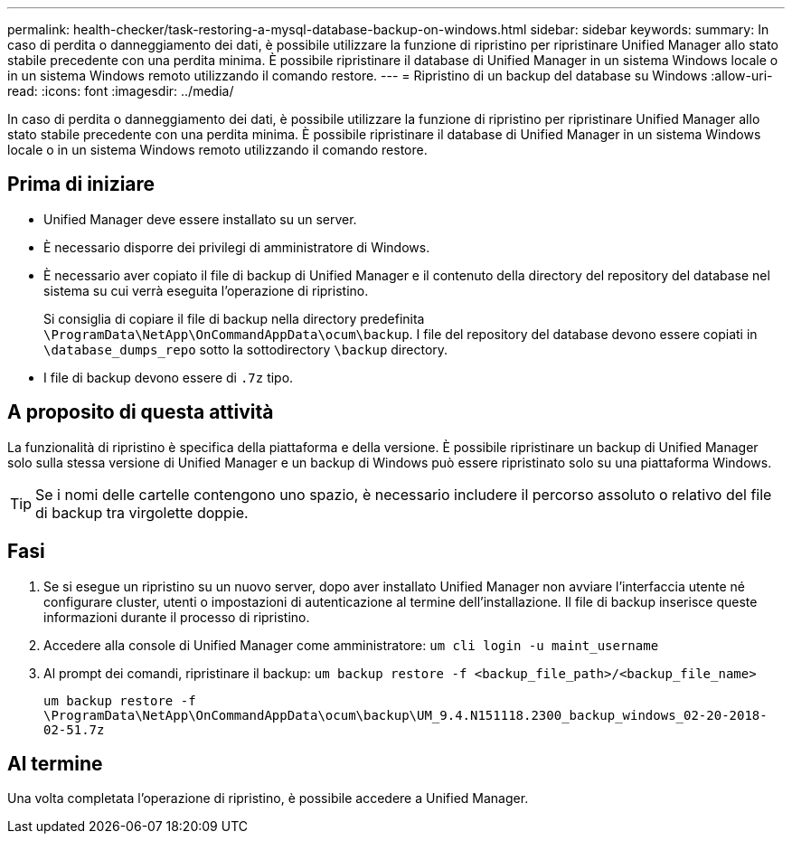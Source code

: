 ---
permalink: health-checker/task-restoring-a-mysql-database-backup-on-windows.html 
sidebar: sidebar 
keywords:  
summary: In caso di perdita o danneggiamento dei dati, è possibile utilizzare la funzione di ripristino per ripristinare Unified Manager allo stato stabile precedente con una perdita minima. È possibile ripristinare il database di Unified Manager in un sistema Windows locale o in un sistema Windows remoto utilizzando il comando restore. 
---
= Ripristino di un backup del database su Windows
:allow-uri-read: 
:icons: font
:imagesdir: ../media/


[role="lead"]
In caso di perdita o danneggiamento dei dati, è possibile utilizzare la funzione di ripristino per ripristinare Unified Manager allo stato stabile precedente con una perdita minima. È possibile ripristinare il database di Unified Manager in un sistema Windows locale o in un sistema Windows remoto utilizzando il comando restore.



== Prima di iniziare

* Unified Manager deve essere installato su un server.
* È necessario disporre dei privilegi di amministratore di Windows.
* È necessario aver copiato il file di backup di Unified Manager e il contenuto della directory del repository del database nel sistema su cui verrà eseguita l'operazione di ripristino.
+
Si consiglia di copiare il file di backup nella directory predefinita `\ProgramData\NetApp\OnCommandAppData\ocum\backup`. I file del repository del database devono essere copiati in `\database_dumps_repo` sotto la sottodirectory `\backup` directory.

* I file di backup devono essere di `.7z` tipo.




== A proposito di questa attività

La funzionalità di ripristino è specifica della piattaforma e della versione. È possibile ripristinare un backup di Unified Manager solo sulla stessa versione di Unified Manager e un backup di Windows può essere ripristinato solo su una piattaforma Windows.

[TIP]
====
Se i nomi delle cartelle contengono uno spazio, è necessario includere il percorso assoluto o relativo del file di backup tra virgolette doppie.

====


== Fasi

. Se si esegue un ripristino su un nuovo server, dopo aver installato Unified Manager non avviare l'interfaccia utente né configurare cluster, utenti o impostazioni di autenticazione al termine dell'installazione. Il file di backup inserisce queste informazioni durante il processo di ripristino.
. Accedere alla console di Unified Manager come amministratore: `um cli login -u maint_username`
. Al prompt dei comandi, ripristinare il backup: `um backup restore -f <backup_file_path>/<backup_file_name>`
+
`um backup restore -f \ProgramData\NetApp\OnCommandAppData\ocum\backup\UM_9.4.N151118.2300_backup_windows_02-20-2018-02-51.7z`





== Al termine

Una volta completata l'operazione di ripristino, è possibile accedere a Unified Manager.
